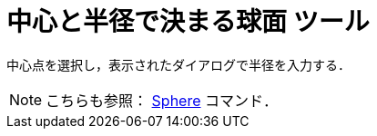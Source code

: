 = 中心と半径で決まる球面 ツール
ifdef::env-github[:imagesdir: /ja/modules/ROOT/assets/images]

中心点を選択し，表示されたダイアログで半径を入力する．

[NOTE]
====

こちらも参照： xref:/commands/Sphere.adoc[Sphere] コマンド．

====
